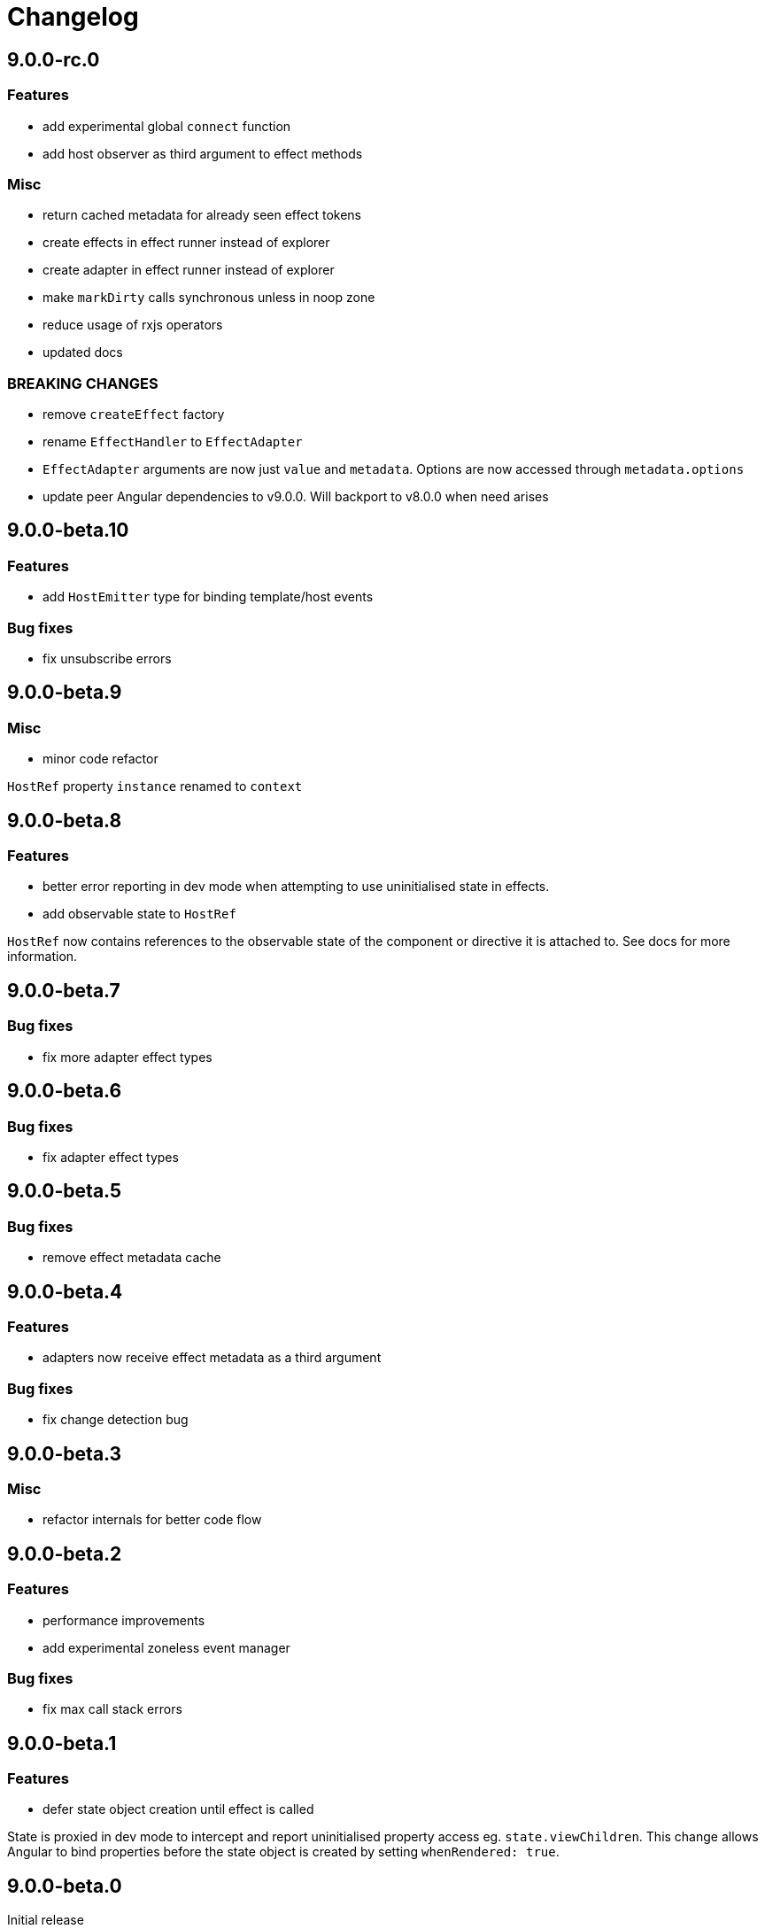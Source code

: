 = Changelog

== 9.0.0-rc.0

=== Features

- add experimental global `connect` function
- add host observer as third argument to effect methods

=== Misc

- return cached metadata for already seen effect tokens
- create effects in effect runner instead of explorer
- create adapter in effect runner instead of explorer
- make `markDirty` calls synchronous unless in noop zone
- reduce usage of rxjs operators
- updated docs

=== BREAKING CHANGES

- remove `createEffect` factory
- rename `EffectHandler` to `EffectAdapter`
- `EffectAdapter` arguments are now just `value` and `metadata`. Options are now accessed through `metadata.options`
- update peer Angular dependencies to v9.0.0. Will backport to v8.0.0 when need arises

== 9.0.0-beta.10

=== Features

- add `HostEmitter` type for binding template/host events

=== Bug fixes

- fix unsubscribe errors

== 9.0.0-beta.9

=== Misc

- minor code refactor

`HostRef` property `instance` renamed to `context`

== 9.0.0-beta.8

=== Features

- better error reporting in dev mode when attempting to use uninitialised state in effects.

- add observable state to `HostRef`

`HostRef` now contains references to the observable state of the component or directive it is attached to. See docs for more information.

== 9.0.0-beta.7

=== Bug fixes
- fix more adapter effect types

== 9.0.0-beta.6

=== Bug fixes
- fix adapter effect types

== 9.0.0-beta.5

=== Bug fixes
- remove effect metadata cache

== 9.0.0-beta.4

=== Features
- adapters now receive effect metadata as a third argument

=== Bug fixes
- fix change detection bug

== 9.0.0-beta.3

=== Misc
- refactor internals for better code flow

== 9.0.0-beta.2

=== Features
- performance improvements
- add experimental zoneless event manager

=== Bug fixes
- fix max call stack errors

== 9.0.0-beta.1

=== Features

- defer state object creation until effect is called

State is proxied in dev mode to intercept and report uninitialised property access eg. `state.viewChildren`. This change allows Angular to bind properties before the state object is created by setting `whenRendered: true`.

== 9.0.0-beta.0

Initial release
